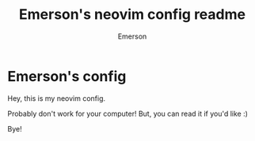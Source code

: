 #+title: Emerson's neovim config readme
#+author: Emerson
#+email: emersonfb99@gmail.com

* Emerson's config

  Hey, this is my neovim config.

  Probably don't work for your computer! But, you can read it if you'd like :)

  Bye!
